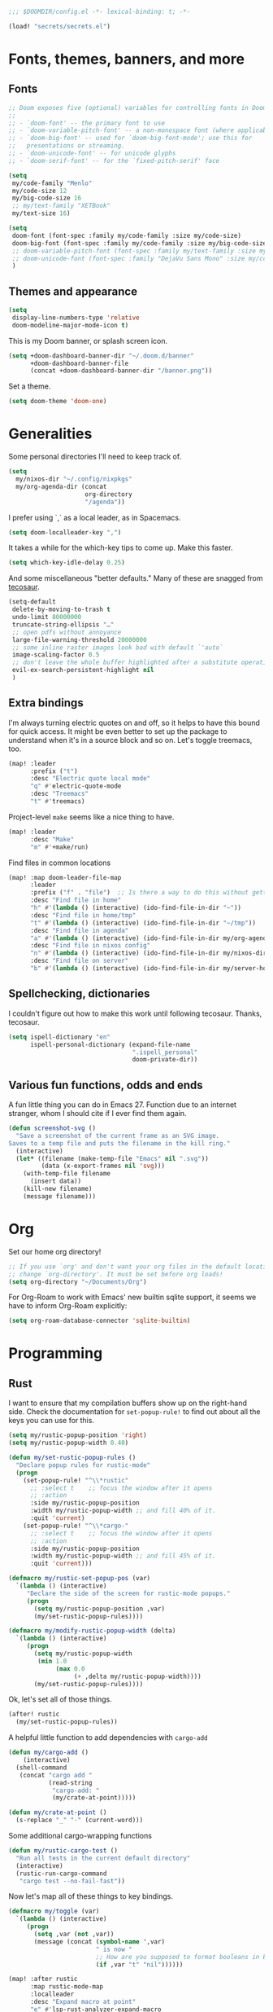 #+PROPERTY: header-args :emacs-lisp :tangle yes :comments no :cache yes :results silent

#+begin_src emacs-lisp
;;; $DOOMDIR/config.el -*- lexical-binding: t; -*-
#+end_src

#+begin_src emacs-lisp
(load! "secrets/secrets.el")
#+end_src

* Fonts, themes, banners, and more
** Fonts
#+begin_src emacs-lisp
;; Doom exposes five (optional) variables for controlling fonts in Doom:
;;
;; - `doom-font' -- the primary font to use
;; - `doom-variable-pitch-font' -- a non-monospace font (where applicable)
;; - `doom-big-font' -- used for `doom-big-font-mode'; use this for
;;   presentations or streaming.
;; - `doom-unicode-font' -- for unicode glyphs
;; - `doom-serif-font' -- for the `fixed-pitch-serif' face

(setq
 my/code-family "Menlo"
 my/code-size 12
 my/big-code-size 16
 ;; my/text-family "XETBook"
 my/text-size 16)

(setq
 doom-font (font-spec :family my/code-family :size my/code-size)
 doom-big-font (font-spec :family my/code-family :size my/big-code-size)
 ;; doom-variable-pitch-font (font-spec :family my/text-family :size my/text-size :weight 'thin)
 ;; doom-unicode-font (font-spec :family "DejaVu Sans Mono" :size my/code-size)
 )
#+end_src

** Themes and appearance

#+begin_src emacs-lisp
(setq
 display-line-numbers-type 'relative
 doom-modeline-major-mode-icon t)
#+end_src

This is my Doom banner, or splash screen icon.
#+begin_src emacs-lisp
(setq +doom-dashboard-banner-dir "~/.doom.d/banner"
      +doom-dashboard-banner-file
      (concat +doom-dashboard-banner-dir "/banner.png"))
#+end_src

Set a theme.
#+begin_src emacs-lisp
(setq doom-theme 'doom-one)
#+end_src

* Generalities
Some personal directories I'll need to keep track of.
#+begin_src  emacs-lisp
(setq
  my/nixos-dir "~/.config/nixpkgs"
  my/org-agenda-dir (concat
                     org-directory
                     "/agenda"))
#+end_src

I prefer using `,` as a local leader, as in Spacemacs.
#+begin_src emacs-lisp
(setq doom-localleader-key ",")
#+end_src

It takes a while for the which-key tips to come up. Make this faster.
#+begin_src emacs-lisp
(setq which-key-idle-delay 0.25)
#+end_src

And some miscellaneous "better defaults." Many of these are snagged from [[https://tecosaur.github.io/emacs-config/config.html#better-defaults][tecosaur]].
#+begin_src emacs-lisp
(setq-default
 delete-by-moving-to-trash t
 undo-limit 80000000
 truncate-string-ellipsis "…"
 ;; open pdfs without annoyance
 large-file-warning-threshold 20000000
 ;; some inline raster images look bad with default `'auto`
 image-scaling-factor 0.5
 ;; don't leave the whole buffer highlighted after a substitute operation.
 evil-ex-search-persistent-highlight nil
 )
#+end_src

** Extra bindings
I'm always turning electric quotes on and off, so it helps to have this bound for quick access. It might be even better to set up the package to understand when it's in a source block and so on. Let's toggle treemacs, too.
#+begin_src emacs-lisp
(map! :leader
      :prefix ("t")
      :desc "Electric quote local mode"
      "q" #'electric-quote-mode
      :desc "Treemacs"
      "t" #'treemacs)
#+end_src

Project-level ~make~ seems like a nice thing to have.
#+begin_src emacs-lisp
(map! :leader
      :desc "Make"
      "m" #'+make/run)
#+end_src

Find files in common locations
#+begin_src emacs-lisp
(map! :map doom-leader-file-map
      :leader
      :prefix ("f" . "file")  ;; Is there a way to do this without getting the prefix just so?
      :desc "Find file in home"
      "h" #'(lambda () (interactive) (ido-find-file-in-dir "~"))
      :desc "Find file in home/tmp"
      "t" #'(lambda () (interactive) (ido-find-file-in-dir "~/tmp"))
      :desc "Find file in agenda"
      "a" #'(lambda () (interactive) (ido-find-file-in-dir my/org-agenda-dir))
      :desc "Find file in nixos config"
      "n" #'(lambda () (interactive) (ido-find-file-in-dir my/nixos-dir))
      :desc "Find file on server"
      "b" #'(lambda () (interactive) (ido-find-file-in-dir my/server-homedir)))
#+end_src

** Spellchecking, dictionaries
I couldn't figure out how to make this work until following tecosaur. Thanks, tecosaur.
#+begin_src emacs-lisp
(setq ispell-dictionary "en"
      ispell-personal-dictionary (expand-file-name
                                  ".ispell_personal"
                                  doom-private-dir))
#+end_src

** Various fun functions, odds and ends
A fun little thing you can do in Emacs 27. Function due to an internet stranger, whom I should cite if I ever find them again.

#+begin_src emacs-lisp
(defun screenshot-svg ()
  "Save a screenshot of the current frame as an SVG image.
Saves to a temp file and puts the filename in the kill ring."
  (interactive)
  (let* ((filename (make-temp-file "Emacs" nil ".svg"))
         (data (x-export-frames nil 'svg)))
    (with-temp-file filename
      (insert data))
    (kill-new filename)
    (message filename)))
#+end_src

* Org
Set our home org directory!
#+begin_src emacs-lisp
;; If you use `org' and don't want your org files in the default location below,
;; change `org-directory'. It must be set before org loads!
(setq org-directory "~/Documents/Org")
#+end_src

For Org-Roam to work with Emacs' new builtin sqlite support, it seems we have to inform Org-Roam explicitly:
#+begin_src emacs-lisp
(setq org-roam-database-connector 'sqlite-builtin)
#+end_src
* Programming
** Rust
I want to ensure that my compilation buffers show up on the right-hand side. Check the documentation for ~set-popup-rule!~ to find out about all the keys you can use for this.
#+begin_src emacs-lisp
(setq my/rustic-popup-position 'right)
(setq my/rustic-popup-width 0.40)

(defun my/set-rustic-popup-rules ()
  "Declare popup rules for rustic-mode"
  (progn
    (set-popup-rule! "^\\*rustic"
      ;; :select t    ;; focus the window after it opens
      ;; :action
      :side my/rustic-popup-position
      :width my/rustic-popup-width ;; and fill 40% of it.
      :quit 'current)
    (set-popup-rule! "^\\*cargo-"
      ;; :select t    ;; focus the window after it opens
      ;; :action
      :side my/rustic-popup-position
      :width my/rustic-popup-width ;; and fill 45% of it.
      :quit 'current)))

(defmacro my/rustic-set-popup-pos (var)
  `(lambda () (interactive)
     "Declare the side of the screen for rustic-mode popups."
     (progn
       (setq my/rustic-popup-position ,var)
       (my/set-rustic-popup-rules))))

(defmacro my/modify-rustic-popup-width (delta)
  `(lambda () (interactive)
     (progn
       (setq my/rustic-popup-width
        (min 1.0
             (max 0.0
                  (+ ,delta my/rustic-popup-width))))
       (my/set-rustic-popup-rules))))
#+end_src

Ok, let's set all of those things.
#+begin_src emacs-lisp
(after! rustic
  (my/set-rustic-popup-rules))
#+end_src

A helpful little function to add dependencies with ~cargo-add~
#+begin_src emacs-lisp
(defun my/cargo-add ()
    (interactive)
  (shell-command
   (concat "cargo add "
           (read-string
            "cargo-add: "
            (my/crate-at-point)))))

(defun my/crate-at-point ()
  (s-replace "_" "-" (current-word)))
#+end_src

Some additional cargo-wrapping functions
#+begin_src emacs-lisp
(defun my/rustic-cargo-test ()
  "Run all tests in the current default directory"
  (interactive)
  (rustic-run-cargo-command
   "cargo test --no-fail-fast"))
#+end_src

Now let's map all of these things to key bindings.
#+begin_src emacs-lisp
(defmacro my/toggle (var)
  `(lambda () (interactive)
     (progn
       (setq ,var (not ,var))
       (message (concat (symbol-name ',var)
                        " is now "
                        ;; How are you supposed to format booleans in Elisp?
                        (if ,var "t" "nil"))))))

(map! :after rustic
      :map rustic-mode-map
      :localleader
      :desc "Expand macro at point"
      "e" #'lsp-rust-analyzer-expand-macro
      :desc "Add dependency"
      "a" (lambda () (interactive) (my/cargo-add))
      :prefix "b"
      (:prefix ("w" . "cargo watch")
       :desc "cargo watch -x check"
       "c" #'my/rustic-cargo-watch-check
       :desc "cargo watch -x run"
       "r" #'my/rustic-cargo-watch-run)

      :prefix "t"
      :desc "all"
      "a" #'my/rustic-cargo-test
      :prefix ("p" . "popups")
      :desc "Popup left"
      "h" (my/rustic-set-popup-pos 'left)
      :desc "Popup right"
      "l" (my/rustic-set-popup-pos 'right)
      :desc "Popup bottom"
      "j" (my/rustic-set-popup-pos 'bottom)
      :desc "Embiggen popup"
      "+" (my/modify-rustic-popup-width 0.05)
      :desc "Srink popup"
      "-" (my/modify-rustic-popup-width -0.05)
      :prefix ("T" . "toggle")
      :desc "Toggle format on save"
      "f" (my/toggle rustic-format-on-save)
      :desc "Toggle cargo-check on save"
      "c" (my/toggle my/rustic-cargo-check-on-save))
#+end_src

** Python
For some reason, Doom's Python module is relatively impoverished compared to the Spacemacs Python layer, in that few of the keybindings are evil-ified. I'm trying to make up the difference here.

First, a little helper macro for do-and-switch-to-window functions, which will be helpful for defining these keybindings:

#+begin_src emacs-lisp
(defmacro my/do-and-switch (action buffer-name)
  "Accepts some ACTION and BUFFER-NAME, and produces a lambda that performs the action and switches to the window presenting the corresponding buffer."
  `(lambda ()
    (interactive)
    (,action)
    (let ((win (display-buffer ,buffer-name nil 'visible)))
      (select-window win))))
#+end_src

Now let's use that macro to set some bindings. I should modify this so that ~i~ starts a repl if there is none, and runs ~python-shell-switch-to-shell~ if there is not. Also, these are producing ~Wrong number of arguments~ errors for some reason.

#+begin_src emacs-lisp
(map! :after python
      :map python-mode-map
      :localleader
      :prefix ("s" . "shell")
      :desc "Run IPython REPL"
      "i" #'+python/open-ipython-repl
      :desc "Run IPython REPL and switch"
      "I" (my/do-and-switch +python/open-ipython-repl "*Python*")
      :desc "Send statement"
      "s" #'python-shell-send-statement
      :desc "Send statement and switch"
      "S" (my/do-and-switch python-shell-send-statement "*Python")
      :desc "Send region"
      "s" #'python-shell-send-region
      :desc "Send region and switch"
      "S" (my/do-and-switch python-shell-send-region "*Python")
      :desc "Send buffer"
      "b" #'python-shell-send-buffer
      :desc "Send buffer and switch"
      "B" (my/do-and-switch python-shell-send-buffer "*Python*")
      :desc "Send file"
      "f" #'python-shell-send-file
      :desc "Send file and switch"
      "F" (my/do-and-switch python-shell-send-file "*Python*"))
#+end_src

I also want the shell to feel less 'transient.'

#+begin_src emacs-lisp
(after! popup
  (set-popup-rule! "^\\*Python"
    :select nil  ;; don't auto-focus the window
                 ;; instead, use the commands defined above
    ;; :action
    :side 'right ;; on the rhs of the screen
    :width 0.5   ;; and fill 50% of it.
    :quit nil
  )
  (set-popup-rule! "^\\*pytest*"
    :select nil  ;; don't auto-focus the window
                 ;; instead, use the commands defined above
    ;; :action
    :side 'right ;; on the rhs of the screen
    :width 0.5   ;; and fill 50% of it.
    :quit nil
  )
)
#+end_src

Finally, I want to get rid of the default ligatures from the ~ligatures~ module. If there's a cleaner way to accomplish this (say, with a single built-in function, or by setting a ~ligatures~ module variable), I'd like to know.

This /doesn't quite work/ right now. In particular, the /first/ python buffer will have all the undesired default ligatures, while subsequent ones will only have the one(s) specified here.

#+begin_src emacs-lisp
(after! python
  (set-ligatures! 'python-mode nil) ;; remove the defaults
  (set-ligatures! 'python-mode  ;; and insert new ones
    :lambda "lambda"))
#+end_src

** TeX
Let's first set some defaults:
#+begin_src emacs-lisp
(after! tex-mode
  (setq +latex-viewers '(pdf-tools)))
#+end_src

Doom doesn't supply a lot of evil bindings for TeX by default, so let's do that, too.

#+begin_src emacs-lisp :tangle no
(map! :after tex-mode
      :localleader
      :desc "Compile"
      "c" #'TeX-command-run-all  ;; compile and view the document

      (:prefix ("i" . "insert")
       :desc "Insert environment"
       "e" #'LaTeX-environment)
)
#+end_src

You can change the behavior of the compile command by setting ~TeX-command-extra-options~.

Finally, pdf popups (which--I think--will mostly come from ~.tex~ documents) should appear on the right-hand side.
#+begin_src emacs-lisp
(after! popup
  (set-popup-rule! "^.*.pdf"
    :select nil    ;; don't focus the window after it opens
    :side 'right   ;; on the rhs of the screen
    :width 0.5     ;; and fill 50% of it.
    :quit nil      ;; don't disappear on me
  )
)
#+end_src

Let's also define some evil keybindings for the functions I'm most likely to use
#+begin_src emacs-lisp
;; TODO
#+end_src
* Documents
# I want to install ~pdf-tools~ using ~nix~, not ~brew~, if they are both available.
#+begin_src emacs-lisp
(after! pdf-tools
  (setq pdf-tools-installer-os "nixos"))
#+end_src
Some pdf viewing preferences: start in ~midnight-minor-mode~, and use theme colors.  I'm treating it not as a 'pdf dark mode,' but as a 'pdf themed mode,' which is what you really want most of the time. Note that this *only* works for the themes called ~doom-*~, because only these modify the variable ~doom-themes--colors~.
#+begin_src emacs-lisp
(defun my/set-pdf-view-midnight-colors ()
  "Sets the colors for viewing pdfs in 'dark mode'"
  (interactive)
  (setq pdf-view-midnight-colors
        (cons (doom-color 'fg)
              (doom-color 'bg))))

(after! pdf-view (my/set-pdf-view-midnight-colors))

;; Set these colors whenever you load a theme
(add-hook! 'doom-load-theme-hook
           #'my/set-pdf-view-midnight-colors)

;; Start in midnight mode!
(add-hook! 'pdf-view-mode-hook
            #'pdf-view-midnight-minor-mode)
#+end_src
* Citation management
First we need to set our main bibliography. Right now this just refers to a variable set in `secrets/secrets.el`, kept there because it contains (*mildly*) sensitive information.
#+begin_src emacs-lisp
(after! citar
  (setq citar-bibliography my/main-bibliography))
#+end_src

It would also be nice to have some keybindings for the most commonly-used
bibliographical operations.
#+begin_src emacs-lisp
(map! :leader
      :prefix ("\"" . "cite")
      ("o" #'citar-open
       :desc "open"
       :prefix ("i" . "insert")
       :desc "insert bibtex"
       "b" #'citar-insert-bibtex
       :desc "insert citation"
       "c" #'citar-insert-citation
       :desc "insert keys"
       "k" #'citar-insert-keys
       :desc "insert reference"
       "r" #'citar-insert-reference))
#+end_src

* Email
~mu4e~ doesn't seem to be loading. Doom Emacs doesn't find the ~site-lisp~ directory and add it to the load path even after a refresh. Maybe I'm supposed to build Emacs with /with/ the package, but ~mu~ doesn't seem to be an allowed package in this derivation. Let's just add it manually, which works just fine.

#+begin_src emacs-lisp
(add-to-list 'load-path "/run/current-system/sw/share/emacs/site-lisp/mu4e")
#+end_src

First, we'll import the bits of my email configuration that I want to keep private. Also, set any variables here that you'd like to be after ~mu4e~ loads.

#+begin_src emacs-lisp
(after! mu4e
  (load! "secrets/mu4e-config.el")
  (setq
   ;; get new email once per minute
   mu4e-update-interval 60
   ;; these settings specify how to retrieve mail
   +mu4e-backend 'offlineimap
   mu4e-get-mail-command "offlineimap"
   mu4e-context-policy 'pick-first
   message-kill-buffer-on-exit t
   ;; should just quit when I type `q`
   mu4e-confirm-quit nil))
#+end_src

I want some better defaults for formatting (particularly HTML) emails, and to automatically check emails

#+begin_src emacs-lisp
(setq org-msg-options
      "html-postamble:nil toc:nil author:nil email:nil \\n:t -:t ^:{} H:5 num:0")
#+end_src

And these are just setting up usual text-viewing minor modes. I wonder if I should fold these into ~text-mode~, since they're redundant with some of the ~org-mode~ minor modes.

#+begin_src emacs-lisp
;; TODO are line breaks still not handled correctly?
(add-hook 'mu4e-compose-mode-hook
          #'(lambda ()
              (visual-line-mode) ;; improved wrapping
              (display-line-numbers-mode -1)
              (use-hard-newlines -1)
              (flyspell-mode))
          t)
#+end_src
